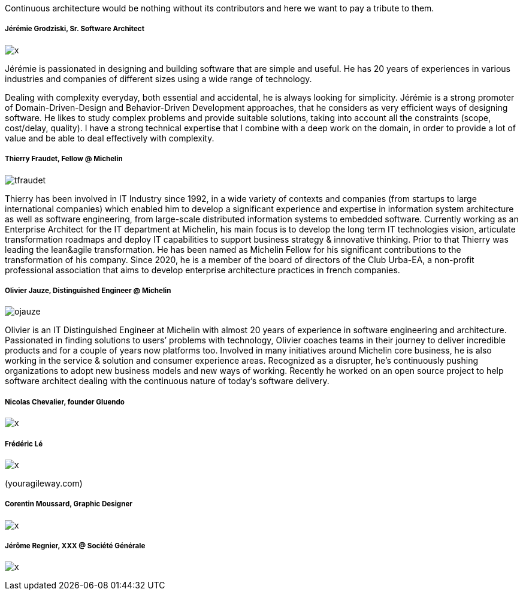 Continuous architecture would be nothing without its contributors and here we want to pay a tribute to them. 

===== Jérémie Grodziski, Sr. Software Architect

image:./img/x.jpg[] 

Jérémie is passionated in designing and building software that are simple and useful. He has 20 years of experiences in various industries and companies of different sizes using a wide range of technology.

Dealing with complexity everyday, both essential and accidental, he is always looking for simplicity. Jérémie is a strong promoter of Domain-Driven-Design and Behavior-Driven Development approaches, that he considers as very efficient ways of designing software. He likes to study complex problems and provide suitable solutions, taking into account all the constraints (scope, cost/delay, quality). I have a strong technical expertise that I combine with a deep work on the domain, in order to provide a lot of value and be able to deal effectively with complexity.

===== Thierry Fraudet, Fellow @ Michelin

image:./img/tfraudet.jpg[]

Thierry has been involved in  IT Industry since 1992, in a wide variety of contexts and companies (from startups to large international companies) which enabled him to develop a significant experience and expertise in information system architecture as well as software engineering, from large-scale distributed information systems to embedded software.
Currently working as an Enterprise Architect for the IT department at Michelin, his main focus is to develop the long term IT technologies vision, articulate transformation roadmaps and deploy IT capabilities to support business strategy & innovative thinking. Prior to that Thierry was leading the lean&agile transformation. He has been named as Michelin Fellow  for his significant contributions to the transformation of his company. Since 2020, he is a member of the board of directors of the Club Urba-EA, a non-profit professional association that aims to develop enterprise architecture practices in french companies.

===== Olivier Jauze, Distinguished Engineer @ Michelin

image:./img/ojauze.jpg[]

Olivier is an IT Distinguished Engineer at Michelin with almost 20 years of experience in software engineering and architecture. Passionated in finding solutions to users’ problems with technology, Olivier coaches teams in their journey to deliver incredible products and for a couple of years now platforms too. Involved in many initiatives around Michelin core business, he is also working in the service & solution and consumer experience areas. Recognized as a disrupter, he’s continuously pushing organizations to adopt new business models and new ways of working. Recently he worked on an open source project to help software architect dealing with the continuous nature of today’s software delivery.


===== Nicolas Chevalier, founder Gluendo

image:./img/x.jpg[]

===== Frédéric Lé 

image:./img/x.jpg[]

(youragileway.com)

===== Corentin Moussard, Graphic Designer

image:./img/x.jpg[]

===== Jérôme Regnier, XXX @ Société Générale

image:./img/x.jpg[]
